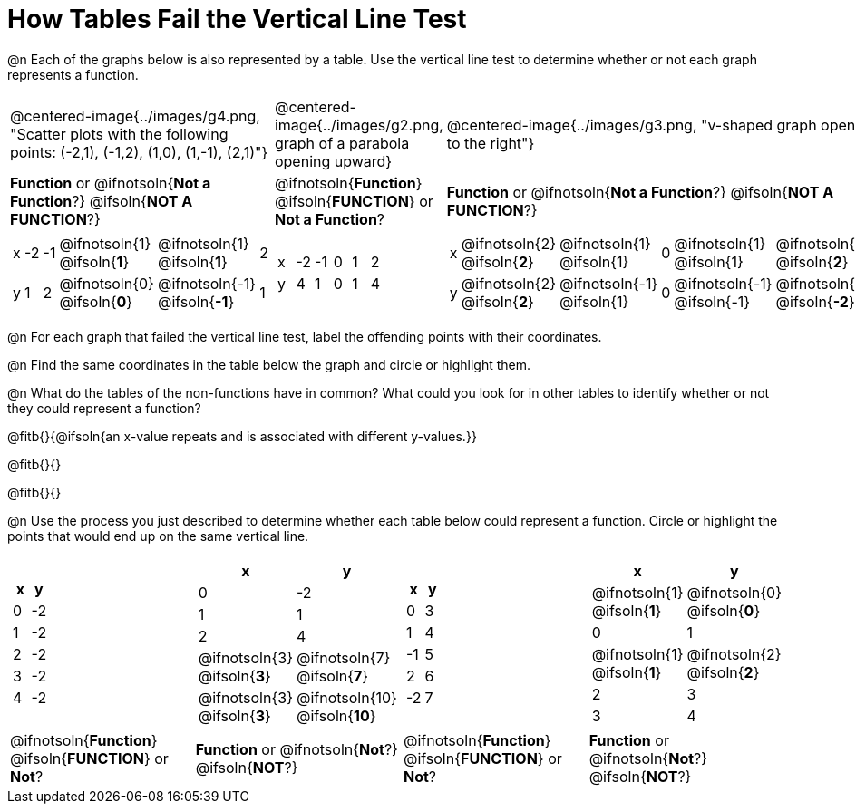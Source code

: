 = How Tables Fail the Vertical Line Test

++++
<style>
  img { max-width: 200px; }
</style>
++++

@n Each of the graphs below is also represented by a table. Use the vertical line test to determine whether or not each graph represents a function.

[cols="^.^1a,^.^1a,^.^1a"]
|===
|@centered-image{../images/g4.png, "Scatter plots with the following points: (-2,1), (-1,2), (1,0), (1,-1), (2,1)"}
|@centered-image{../images/g2.png, graph of a parabola opening upward}
|@centered-image{../images/g3.png, "v-shaped graph opening to the right"}
|
*Function* or
@ifnotsoln{*Not a Function*?}
@ifsoln{*NOT A FUNCTION*?}
|
@ifnotsoln{*Function*}
@ifsoln{*FUNCTION*}
or *Not a Function*?
|
*Function* or
@ifnotsoln{*Not a Function*?}
@ifsoln{*NOT A FUNCTION*?}
|
[.sideways-pyret-table, cols="1a,1a,1a,1a,1a,1a"]
!===
! x ! -2 ! -1 !
@ifnotsoln{1}
@ifsoln{*1*}
!
@ifnotsoln{1}
@ifsoln{*1*}
! 2
! y ! 1 ! 2 !
@ifnotsoln{0}
@ifsoln{*0*}
! @ifnotsoln{-1}
@ifsoln{*-1*}
! 1
!===
|
[.sideways-pyret-table, cols="1a,1a,1a,1a,1a,1a"]
!===
! x ! -2 ! -1 ! 0 ! 1 ! 2
! y ! 4  ! 1  ! 0 ! 1 ! 4
!===
|
[.sideways-pyret-table, cols="1a,1a,1a,1a,1a,1a"]
!===
! x
!
@ifnotsoln{2}
@ifsoln{*2*}
!
@ifnotsoln{1}
@ifsoln{1}
! 0 !
@ifnotsoln{1}
@ifsoln{1}
!
@ifnotsoln{2}
@ifsoln{*2*}
! y
!
@ifnotsoln{2}
@ifsoln{*2*}
!
@ifnotsoln{-1}
@ifsoln{1}
! 0
!
@ifnotsoln{-1}
@ifsoln{-1}
!
@ifnotsoln{-2}
@ifsoln{*-2*}
!===
|===

@n For each graph that failed the vertical line test, label the offending points with their coordinates.

@n Find the same coordinates in the table below the graph and circle or highlight them.

@n What do the tables of the non-functions have in common? What could you look for in other tables to identify whether or not they could represent a function?

@fitb{}{@ifsoln{an x-value repeats and is associated with different y-values.}}

@fitb{}{}

@fitb{}{}

@n Use the process you just described to determine whether each table below could represent a function. Circle or highlight the points that would end up on the same vertical line.

[cols="1a,1a,1a,1a", grid="none", frame="none"]
|===
|
[.pyret-table.first-table,cols="1,1",options="header"]
!===
! x ! y
! 0 ! -2
! 1 ! -2
! 2 ! -2
! 3 ! -2
! 4 ! -2
!===
|
[.pyret-table.first-table,cols="1a,1a",options="header"]
!===
! x ! y
! 0 ! -2
! 1 ! 1
! 2 ! 4
!
@ifnotsoln{3}
@ifsoln{*3*}
!
@ifnotsoln{7}
@ifsoln{*7*}
!
@ifnotsoln{3}
@ifsoln{*3*}
!
@ifnotsoln{10}
@ifsoln{*10*}
!===
|
[.pyret-table.first-table,cols="1,1",options="header"]
!===
! x  ! y
! 0  ! 3
! 1  ! 4
! -1 ! 5
! 2  ! 6
! -2  ! 7
!===
|
[.pyret-table.first-table,cols="1a,1a",options="header"]
!===
! x ! y
!
@ifnotsoln{1}
@ifsoln{*1*}
!
@ifnotsoln{0}
@ifsoln{*0*}
! 0 ! 1
!
@ifnotsoln{1}
@ifsoln{*1*}
!
@ifnotsoln{2}
@ifsoln{*2*}
! 2 ! 3
! 3 ! 4
!===
|
@ifnotsoln{*Function*}
@ifsoln{*FUNCTION*}
or *Not*?
| *Function* or
@ifnotsoln{*Not*?}
@ifsoln{*NOT*?}
|
@ifnotsoln{*Function*}
@ifsoln{*FUNCTION*}
or *Not*?
| *Function* or
@ifnotsoln{*Not*?}
@ifsoln{*NOT*?}
|===
